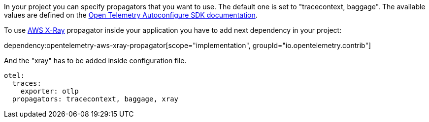 In your project you can specify propagators that you want to use. The default one is set to "tracecontext, baggage". The available values are defined on the https://github.com/open-telemetry/opentelemetry-java/blob/main/sdk-extensions/autoconfigure/README.md[Open Telemetry Autoconfigure SDK documentation].

To use https://docs.aws.amazon.com/xray/latest/devguide/xray-concepts.html#xray-concepts-tracingheader[AWS X-Ray] propagator inside your application you have to add next dependency in your project:

dependency:opentelemetry-aws-xray-propagator[scope="implementation", groupId="io.opentelemetry.contrib"]

And the "xray" has to be added inside configuration file.

[configuration]
----
otel:
  traces:
    exporter: otlp
  propagators: tracecontext, baggage, xray
----
